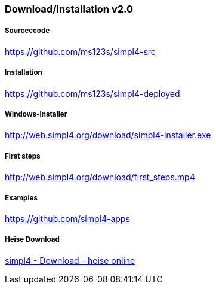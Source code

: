 :linkattrs:
:source-highlighter: rouge

=== Download/Installation v2.0 ===


===== Sourceccode =====

link:https://github.com/ms123s/simpl4-src[https://github.com/ms123s/simpl4-src,window="_blank"]

===== Installation =====

link:https://github.com/ms123s/simpl4-deployed[https://github.com/ms123s/simpl4-deployed,window="_blank"]

===== Windows-Installer =====

link:http://web.simpl4.org/download/simpl4-installer.exe[http://web.simpl4.org/download/simpl4-installer.exe,window="_blank"]

===== First steps =====

link:http://web.simpl4.org/download/first_steps.mp4[http://web.simpl4.org/download/first_steps.mp4,window="_blank"]

===== Examples =====

link:https://github.com/simpl4-apps[https://github.com/simpl4-apps,window="_blank"]

===== Heise Download =====

link:http://www.heise.de/download/simpl4-1197125.html[simpl4 - Download - heise online,window="_blank"]
